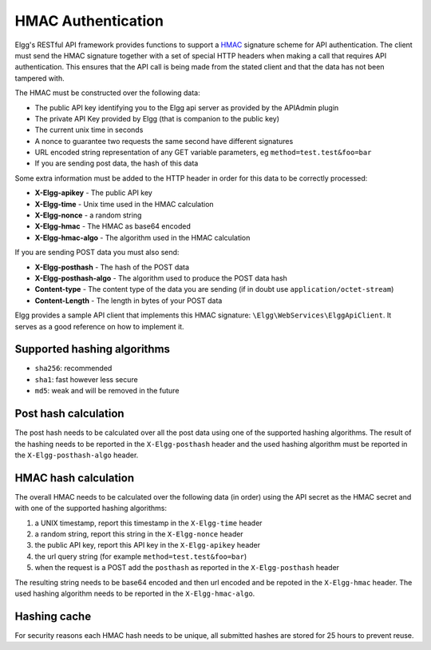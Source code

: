 HMAC Authentication
===================

Elgg's RESTful API framework provides functions to support a `HMAC`_ signature scheme for API authentication. The client must send 
the HMAC signature together with a set of special HTTP headers when making a call that requires API authentication. This ensures 
that the API call is being made from the stated client and that the data has not been tampered with.

.. _HMAC: https://en.wikipedia.org/wiki/HMAC

The HMAC must be constructed over the following data:

- The public API key identifying you to the Elgg api server as provided by the APIAdmin plugin
- The private API Key provided by Elgg (that is companion to the public key)
- The current unix time in seconds
- A nonce to guarantee two requests the same second have different signatures
- URL encoded string representation of any GET variable parameters, eg ``method=test.test&foo=bar``
- If you are sending post data, the hash of this data

Some extra information must be added to the HTTP header in order for this data to be correctly processed:

- **X-Elgg-apikey** - The public API key
- **X-Elgg-time** - Unix time used in the HMAC calculation
- **X-Elgg-nonce** - a random string
- **X-Elgg-hmac** - The HMAC as base64 encoded
- **X-Elgg-hmac-algo** - The algorithm used in the HMAC calculation

If you are sending POST data you must also send:

- **X-Elgg-posthash** - The hash of the POST data
- **X-Elgg-posthash-algo** - The algorithm used to produce the POST data hash
- **Content-type** - The content type of the data you are sending (if in doubt use ``application/octet-stream``)
- **Content-Length** - The length in bytes of your POST data

Elgg provides a sample API client that implements this HMAC signature: ``\Elgg\WebServices\ElggApiClient``. It serves as a good 
reference on how to implement it.

Supported hashing algorithms
----------------------------

- ``sha256``: recommended
- ``sha1``: fast however less secure
- ``md5``: weak and will be removed in the future

Post hash calculation
---------------------

The post hash needs to be calculated over all the post data using one of the supported hashing algorithms.
The result of the hashing needs to be reported in the ``X-Elgg-posthash`` header and the used hashing algorithm must be 
reported in the ``X-Elgg-posthash-algo`` header.

HMAC hash calculation
---------------------

The overall HMAC needs to be calculated over the following data (in order) using the API secret as the HMAC secret and with one
of the supported hashing algorithms:

1. a UNIX timestamp, report this timestamp in the ``X-Elgg-time`` header
2. a random string, report this string in the ``X-Elgg-nonce`` header
3. the public API key, report this API key in the ``X-Elgg-apikey`` header
4. the url query string (for example ``method=test.test&foo=bar``)
5. when the request is a POST add the ``posthash`` as reported in the ``X-Elgg-posthash`` header

The resulting string needs to be base64 encoded and then url encoded and be repoted in the ``X-Elgg-hmac`` header.
The used hashing algorithm needs to be reported in the ``X-Elgg-hmac-algo``.

Hashing cache
-------------

For security reasons each HMAC hash needs to be unique, all submitted hashes are stored for 25 hours to prevent reuse.
